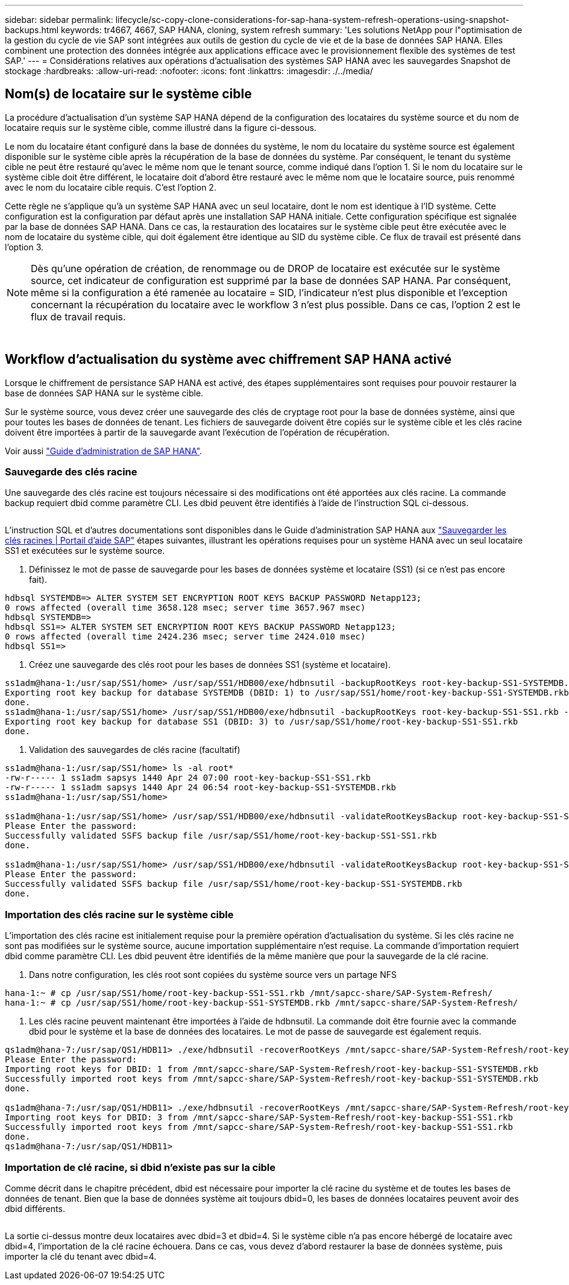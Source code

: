 ---
sidebar: sidebar 
permalink: lifecycle/sc-copy-clone-considerations-for-sap-hana-system-refresh-operations-using-snapshot-backups.html 
keywords: tr4667, 4667, SAP HANA, cloning, system refresh 
summary: 'Les solutions NetApp pour l"optimisation de la gestion du cycle de vie SAP sont intégrées aux outils de gestion du cycle de vie et de la base de données SAP HANA. Elles combinent une protection des données intégrée aux applications efficace avec le provisionnement flexible des systèmes de test SAP.' 
---
= Considérations relatives aux opérations d'actualisation des systèmes SAP HANA avec les sauvegardes Snapshot de stockage
:hardbreaks:
:allow-uri-read: 
:nofooter: 
:icons: font
:linkattrs: 
:imagesdir: ./../media/




== Nom(s) de locataire sur le système cible

La procédure d'actualisation d'un système SAP HANA dépend de la configuration des locataires du système source et du nom de locataire requis sur le système cible, comme illustré dans la figure ci-dessous.

Le nom du locataire étant configuré dans la base de données du système, le nom du locataire du système source est également disponible sur le système cible après la récupération de la base de données du système. Par conséquent, le tenant du système cible ne peut être restauré qu'avec le même nom que le tenant source, comme indiqué dans l'option 1. Si le nom du locataire sur le système cible doit être différent, le locataire doit d'abord être restauré avec le même nom que le locataire source, puis renommé avec le nom du locataire cible requis. C'est l'option 2.

Cette règle ne s'applique qu'à un système SAP HANA avec un seul locataire, dont le nom est identique à l'ID système. Cette configuration est la configuration par défaut après une installation SAP HANA initiale. Cette configuration spécifique est signalée par la base de données SAP HANA. Dans ce cas, la restauration des locataires sur le système cible peut être exécutée avec le nom de locataire du système cible, qui doit également être identique au SID du système cible. Ce flux de travail est présenté dans l'option 3.


NOTE: Dès qu'une opération de création, de renommage ou de DROP de locataire est exécutée sur le système source, cet indicateur de configuration est supprimé par la base de données SAP HANA. Par conséquent, même si la configuration a été ramenée au locataire = SID, l'indicateur n'est plus disponible et l'exception concernant la récupération du locataire avec le workflow 3 n'est plus possible. Dans ce cas, l'option 2 est le flux de travail requis.

image:sc-copy-clone-image10.png[""]

image:sc-copy-clone-image11.png[""]



== Workflow d'actualisation du système avec chiffrement SAP HANA activé

Lorsque le chiffrement de persistance SAP HANA est activé, des étapes supplémentaires sont requises pour pouvoir restaurer la base de données SAP HANA sur le système cible.

Sur le système source, vous devez créer une sauvegarde des clés de cryptage root pour la base de données système, ainsi que pour toutes les bases de données de tenant. Les fichiers de sauvegarde doivent être copiés sur le système cible et les clés racine doivent être importées à partir de la sauvegarde avant l'exécution de l'opération de récupération.

Voir aussi https://help.sap.com/docs/SAP_HANA_PLATFORM/6b94445c94ae495c83a19646e7c3fd56/b1e7562e2c704c19bd86f2f9f4feedc4.html["Guide d'administration de SAP HANA"].



=== Sauvegarde des clés racine

Une sauvegarde des clés racine est toujours nécessaire si des modifications ont été apportées aux clés racine. La commande backup requiert dbid comme paramètre CLI. Les dbid peuvent être identifiés à l’aide de l’instruction SQL ci-dessous.

image:sc-copy-clone-image12.png[""]

L'instruction SQL et d'autres documentations sont disponibles dans le Guide d'administration SAP HANA aux https://help.sap.com/docs/SAP_HANA_PLATFORM/6b94445c94ae495c83a19646e7c3fd56/b1e7562e2c704c19bd86f2f9f4feedc4.html["Sauvegarder les clés racines | Portail d'aide SAP"] étapes suivantes, illustrant les opérations requises pour un système HANA avec un seul locataire SS1 et exécutées sur le système source.

. Définissez le mot de passe de sauvegarde pour les bases de données système et locataire (SS1) (si ce n'est pas encore fait).


....
hdbsql SYSTEMDB=> ALTER SYSTEM SET ENCRYPTION ROOT KEYS BACKUP PASSWORD Netapp123;
0 rows affected (overall time 3658.128 msec; server time 3657.967 msec)
hdbsql SYSTEMDB=>
hdbsql SS1=> ALTER SYSTEM SET ENCRYPTION ROOT KEYS BACKUP PASSWORD Netapp123;
0 rows affected (overall time 2424.236 msec; server time 2424.010 msec)
hdbsql SS1=>
....
. Créez une sauvegarde des clés root pour les bases de données SS1 (système et locataire).


....
ss1adm@hana-1:/usr/sap/SS1/home> /usr/sap/SS1/HDB00/exe/hdbnsutil -backupRootKeys root-key-backup-SS1-SYSTEMDB.rkb --dbid=1 --type='ALL'
Exporting root key backup for database SYSTEMDB (DBID: 1) to /usr/sap/SS1/home/root-key-backup-SS1-SYSTEMDB.rkb
done.
ss1adm@hana-1:/usr/sap/SS1/home> /usr/sap/SS1/HDB00/exe/hdbnsutil -backupRootKeys root-key-backup-SS1-SS1.rkb --dbid=3 --type='ALL'
Exporting root key backup for database SS1 (DBID: 3) to /usr/sap/SS1/home/root-key-backup-SS1-SS1.rkb
done.
....
. Validation des sauvegardes de clés racine (facultatif)


....
ss1adm@hana-1:/usr/sap/SS1/home> ls -al root*
-rw-r----- 1 ss1adm sapsys 1440 Apr 24 07:00 root-key-backup-SS1-SS1.rkb
-rw-r----- 1 ss1adm sapsys 1440 Apr 24 06:54 root-key-backup-SS1-SYSTEMDB.rkb
ss1adm@hana-1:/usr/sap/SS1/home>

ss1adm@hana-1:/usr/sap/SS1/home> /usr/sap/SS1/HDB00/exe/hdbnsutil -validateRootKeysBackup root-key-backup-SS1-SS1.rkb
Please Enter the password:
Successfully validated SSFS backup file /usr/sap/SS1/home/root-key-backup-SS1-SS1.rkb
done.

ss1adm@hana-1:/usr/sap/SS1/home> /usr/sap/SS1/HDB00/exe/hdbnsutil -validateRootKeysBackup root-key-backup-SS1-SYSTEMDB.rkb
Please Enter the password:
Successfully validated SSFS backup file /usr/sap/SS1/home/root-key-backup-SS1-SYSTEMDB.rkb
done.
....


=== Importation des clés racine sur le système cible

L'importation des clés racine est initialement requise pour la première opération d'actualisation du système. Si les clés racine ne sont pas modifiées sur le système source, aucune importation supplémentaire n'est requise. La commande d'importation requiert dbid comme paramètre CLI. Les dbid peuvent être identifiés de la même manière que pour la sauvegarde de la clé racine.

. Dans notre configuration, les clés root sont copiées du système source vers un partage NFS


....
hana-1:~ # cp /usr/sap/SS1/home/root-key-backup-SS1-SS1.rkb /mnt/sapcc-share/SAP-System-Refresh/
hana-1:~ # cp /usr/sap/SS1/home/root-key-backup-SS1-SYSTEMDB.rkb /mnt/sapcc-share/SAP-System-Refresh/
....
. Les clés racine peuvent maintenant être importées à l'aide de hdbnsutil. La commande doit être fournie avec la commande dbid pour le système et la base de données des locataires. Le mot de passe de sauvegarde est également requis.


....
qs1adm@hana-7:/usr/sap/QS1/HDB11> ./exe/hdbnsutil -recoverRootKeys /mnt/sapcc-share/SAP-System-Refresh/root-key-backup-SS1-SYSTEMDB.rkb --dbid=1 --type=ALL
Please Enter the password:
Importing root keys for DBID: 1 from /mnt/sapcc-share/SAP-System-Refresh/root-key-backup-SS1-SYSTEMDB.rkb
Successfully imported root keys from /mnt/sapcc-share/SAP-System-Refresh/root-key-backup-SS1-SYSTEMDB.rkb
done.

qs1adm@hana-7:/usr/sap/QS1/HDB11> ./exe/hdbnsutil -recoverRootKeys /mnt/sapcc-share/SAP-System-Refresh/root-key-backup-SS1-SS1.rkb --dbid=3 --type=ALL Please Enter the password:
Importing root keys for DBID: 3 from /mnt/sapcc-share/SAP-System-Refresh/root-key-backup-SS1-SS1.rkb
Successfully imported root keys from /mnt/sapcc-share/SAP-System-Refresh/root-key-backup-SS1-SS1.rkb
done.
qs1adm@hana-7:/usr/sap/QS1/HDB11>
....


=== Importation de clé racine, si dbid n'existe pas sur la cible

Comme décrit dans le chapitre précédent, dbid est nécessaire pour importer la clé racine du système et de toutes les bases de données de tenant. Bien que la base de données système ait toujours dbid=0, les bases de données locataires peuvent avoir des dbid différents.

image:sc-copy-clone-image13.png[""]

La sortie ci-dessus montre deux locataires avec dbid=3 et dbid=4. Si le système cible n'a pas encore hébergé de locataire avec dbid=4, l'importation de la clé racine échouera. Dans ce cas, vous devez d'abord restaurer la base de données système, puis importer la clé du tenant avec dbid=4.
